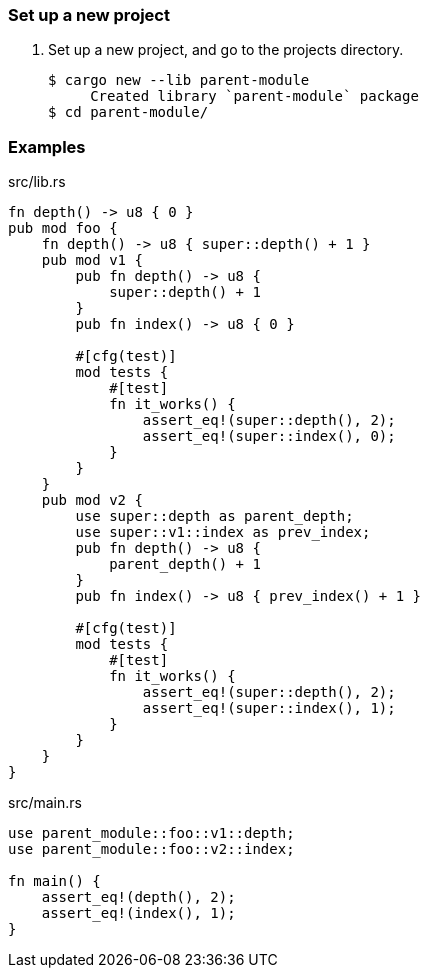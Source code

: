 === Set up a new project
. Set up a new project, and go to the projects directory.
+
[source,console]
----
$ cargo new --lib parent-module
     Created library `parent-module` package
$ cd parent-module/
----

=== Examples

[source,rust]
.src/lib.rs
----
fn depth() -> u8 { 0 }
pub mod foo {
    fn depth() -> u8 { super::depth() + 1 }
    pub mod v1 {
        pub fn depth() -> u8 {
            super::depth() + 1
        }
        pub fn index() -> u8 { 0 }

        #[cfg(test)]
        mod tests {
            #[test]
            fn it_works() {
                assert_eq!(super::depth(), 2);
                assert_eq!(super::index(), 0);
            }
        }
    }
    pub mod v2 {
        use super::depth as parent_depth;
        use super::v1::index as prev_index;
        pub fn depth() -> u8 {
            parent_depth() + 1
        }
        pub fn index() -> u8 { prev_index() + 1 }

        #[cfg(test)]
        mod tests {
            #[test]
            fn it_works() {
                assert_eq!(super::depth(), 2);
                assert_eq!(super::index(), 1);
            }
        }
    }
}
----

[source,rust]
.src/main.rs
----
use parent_module::foo::v1::depth;
use parent_module::foo::v2::index;

fn main() {
    assert_eq!(depth(), 2);
    assert_eq!(index(), 1);
}
----
